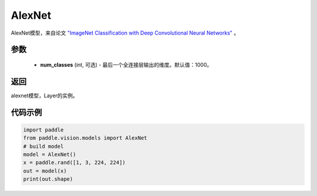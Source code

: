 .. _cn_api_paddle_vision_models_AlexNet

AlexNet
-------------------------------

.. py:function:: paddle.vision.models.AlexNet(num_classes=1000)

AlexNet模型，来自论文 `"ImageNet Classification with Deep Convolutional Neural Networks" <https://papers.nips.cc/paper/2012/file/c399862d3b9d6b76c8436e924a68c45b-Paper.pdf>`_ 。

参数
:::::::::
  - **num_classes** (int, 可选) - 最后一个全连接层输出的维度。默认值：1000。

返回
:::::::::
alexnet模型，Layer的实例。

代码示例
:::::::::

.. code-block:: python
    
    import paddle
    from paddle.vision.models import AlexNet
    # build model
    model = AlexNet()
    x = paddle.rand([1, 3, 224, 224])
    out = model(x)
    print(out.shape)
